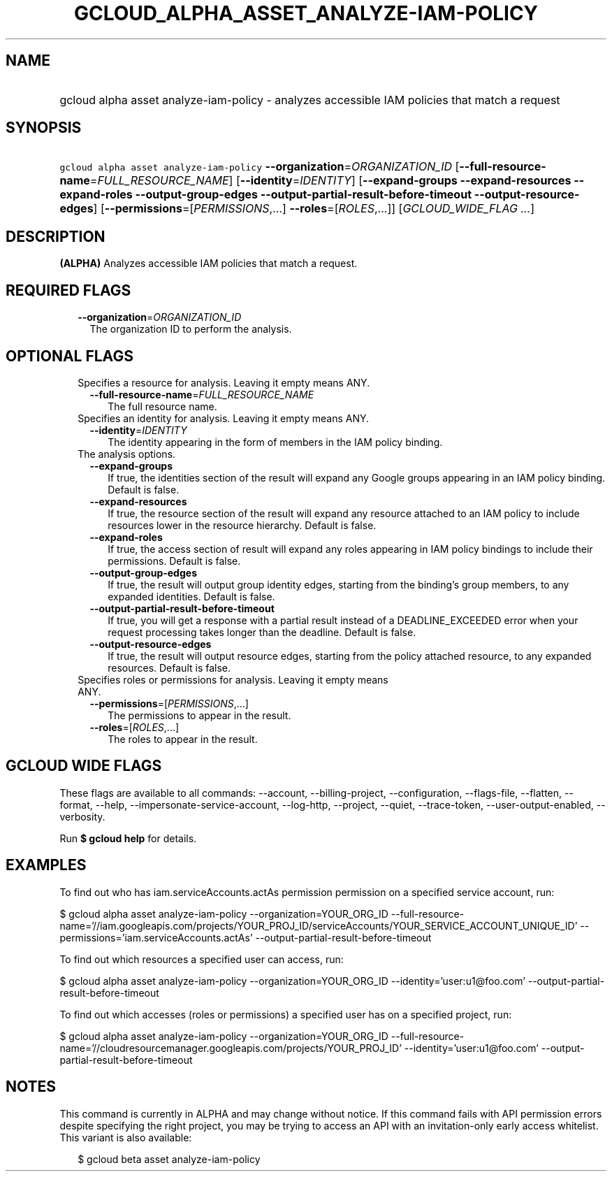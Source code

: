 
.TH "GCLOUD_ALPHA_ASSET_ANALYZE\-IAM\-POLICY" 1



.SH "NAME"
.HP
gcloud alpha asset analyze\-iam\-policy \- analyzes accessible IAM policies that match a request



.SH "SYNOPSIS"
.HP
\f5gcloud alpha asset analyze\-iam\-policy\fR \fB\-\-organization\fR=\fIORGANIZATION_ID\fR [\fB\-\-full\-resource\-name\fR=\fIFULL_RESOURCE_NAME\fR] [\fB\-\-identity\fR=\fIIDENTITY\fR] [\fB\-\-expand\-groups\fR\ \fB\-\-expand\-resources\fR\ \fB\-\-expand\-roles\fR\ \fB\-\-output\-group\-edges\fR\ \fB\-\-output\-partial\-result\-before\-timeout\fR\ \fB\-\-output\-resource\-edges\fR] [\fB\-\-permissions\fR=[\fIPERMISSIONS\fR,...]\ \fB\-\-roles\fR=[\fIROLES\fR,...]] [\fIGCLOUD_WIDE_FLAG\ ...\fR]



.SH "DESCRIPTION"

\fB(ALPHA)\fR Analyzes accessible IAM policies that match a request.



.SH "REQUIRED FLAGS"

.RS 2m
.TP 2m
\fB\-\-organization\fR=\fIORGANIZATION_ID\fR
The organization ID to perform the analysis.


.RE
.sp

.SH "OPTIONAL FLAGS"

.RS 2m
.TP 2m

Specifies a resource for analysis. Leaving it empty means ANY.

.RS 2m
.TP 2m
\fB\-\-full\-resource\-name\fR=\fIFULL_RESOURCE_NAME\fR
The full resource name.

.RE
.sp
.TP 2m

Specifies an identity for analysis. Leaving it empty means ANY.

.RS 2m
.TP 2m
\fB\-\-identity\fR=\fIIDENTITY\fR
The identity appearing in the form of members in the IAM policy binding.

.RE
.sp
.TP 2m

The analysis options.

.RS 2m
.TP 2m
\fB\-\-expand\-groups\fR
If true, the identities section of the result will expand any Google groups
appearing in an IAM policy binding. Default is false.

.TP 2m
\fB\-\-expand\-resources\fR
If true, the resource section of the result will expand any resource attached to
an IAM policy to include resources lower in the resource hierarchy. Default is
false.

.TP 2m
\fB\-\-expand\-roles\fR
If true, the access section of result will expand any roles appearing in IAM
policy bindings to include their permissions. Default is false.

.TP 2m
\fB\-\-output\-group\-edges\fR
If true, the result will output group identity edges, starting from the
binding's group members, to any expanded identities. Default is false.

.TP 2m
\fB\-\-output\-partial\-result\-before\-timeout\fR
If true, you will get a response with a partial result instead of a
DEADLINE_EXCEEDED error when your request processing takes longer than the
deadline. Default is false.

.TP 2m
\fB\-\-output\-resource\-edges\fR
If true, the result will output resource edges, starting from the policy
attached resource, to any expanded resources. Default is false.

.RE
.sp
.TP 2m

Specifies roles or permissions for analysis. Leaving it empty means ANY.

.RS 2m
.TP 2m
\fB\-\-permissions\fR=[\fIPERMISSIONS\fR,...]
The permissions to appear in the result.

.TP 2m
\fB\-\-roles\fR=[\fIROLES\fR,...]
The roles to appear in the result.


.RE
.RE
.sp

.SH "GCLOUD WIDE FLAGS"

These flags are available to all commands: \-\-account, \-\-billing\-project,
\-\-configuration, \-\-flags\-file, \-\-flatten, \-\-format, \-\-help,
\-\-impersonate\-service\-account, \-\-log\-http, \-\-project, \-\-quiet,
\-\-trace\-token, \-\-user\-output\-enabled, \-\-verbosity.

Run \fB$ gcloud help\fR for details.



.SH "EXAMPLES"

To find out who has iam.serviceAccounts.actAs permission permission on a
specified service account, run:

$ gcloud alpha asset analyze\-iam\-policy \-\-organization=YOUR_ORG_ID
\-\-full\-resource\-name='//iam.googleapis.com/projects/YOUR_PROJ_ID/serviceAccounts/YOUR_SERVICE_ACCOUNT_UNIQUE_ID'
\-\-permissions='iam.serviceAccounts.actAs'
\-\-output\-partial\-result\-before\-timeout

To find out which resources a specified user can access, run:

$ gcloud alpha asset analyze\-iam\-policy \-\-organization=YOUR_ORG_ID
\-\-identity='user:u1@foo.com' \-\-output\-partial\-result\-before\-timeout

To find out which accesses (roles or permissions) a specified user has on a
specified project, run:

$ gcloud alpha asset analyze\-iam\-policy \-\-organization=YOUR_ORG_ID
\-\-full\-resource\-name='//cloudresourcemanager.googleapis.com/projects/YOUR_PROJ_ID'
\-\-identity='user:u1@foo.com' \-\-output\-partial\-result\-before\-timeout



.SH "NOTES"

This command is currently in ALPHA and may change without notice. If this
command fails with API permission errors despite specifying the right project,
you may be trying to access an API with an invitation\-only early access
whitelist. This variant is also available:

.RS 2m
$ gcloud beta asset analyze\-iam\-policy
.RE

